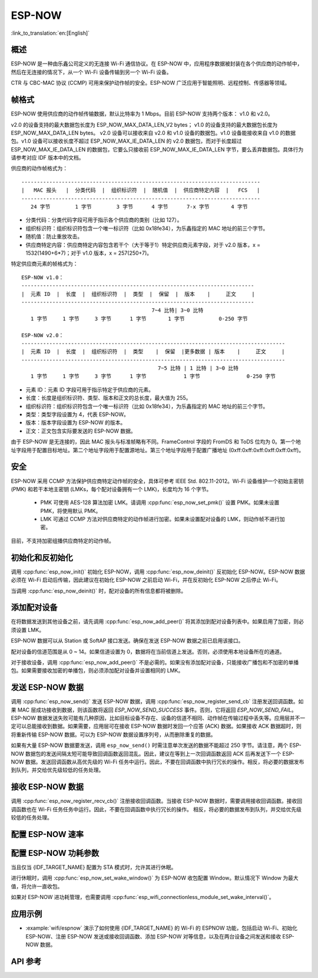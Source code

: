ESP-NOW
========

:link_to_translation:`en:[English]`

概述
--------

ESP-NOW 是一种由乐鑫公司定义的无连接 Wi-Fi 通信协议。在 ESP-NOW 中，应用程序数据被封装在各个供应商的动作帧中，然后在无连接的情况下，从一个 Wi-Fi 设备传输到另一个 Wi-Fi 设备。

CTR 与 CBC-MAC 协议 (CCMP) 可用来保护动作帧的安全。ESP-NOW 广泛应用于智能照明、远程控制、传感器等领域。

帧格式
------------

ESP-NOW 使用供应商的动作帧传输数据，默认比特率为 1 Mbps。目前 ESP-NOW 支持两个版本： v1.0 和 v2.0。

v2.0 的设备支持的最大数据包长度为 ESP_NOW_MAX_DATA_LEN_V2 bytes； v1.0 的设备支持的最大数据包长度为 ESP_NOW_MAX_DATA_LEN bytes。
v2.0 设备可以接收来自 v2.0 和 v1.0 设备的数据包。v1.0 设备能接收来自 v1.0 的数据包。v1.0 设备可以接收长度不超过 ESP_NOW_MAX_IE_DATA_LEN 的 v2.0 数据包，而对于长度超过 ESP_NOW_MAX_IE_DATA_LEN 的数据包，它要么只接收前 ESP_NOW_MAX_IE_DATA_LEN 字节，要么丢弃数据包。具体行为请参考对应 IDF 版本中的文档。

供应商的动作帧格式为：

.. highlight:: none

::

    -----------------------------------------------------------------------------
    |   MAC 报头   |  分类代码  |  组织标识符  |  随机值  |  供应商特定内容  |   FCS   |
    -----------------------------------------------------------------------------
       24 字节        1 字节        3 字节      4 字节      7-x 字节       4 字节

- 分类代码：分类代码字段可用于指示各个供应商的类别（比如 127）。
- 组织标识符：组织标识符包含一个唯一标识符（比如 0x18fe34），为乐鑫指定的 MAC 地址的前三个字节。
- 随机值：防止重放攻击。
- 供应商特定内容：供应商特定内容包含若干个（大于等于1）特定供应商元素字段，对于 v2.0 版本，x = 1532(1490+6*7)；对于 v1.0 版本，x = 257(250+7)。

特定供应商元素的帧格式为：

.. highlight:: none

::

    ESP-NOW v1.0：
    ---------------------------------------------------------------------------
    |  元素 ID  |  长度  |  组织标识符  |  类型  |  保留  |  版本    |     正文     |
    ---------------------------------------------------------------------------
                                              7~4 比特| 3~0 比特
       1 字节     1 字节     3 字节      1 字节       1 字节           0-250 字节

    ESP-NOW v2.0：
    -------------------------------------------------------------------------------------
    |  元素 ID  |  长度  |  组织标识符  |  类型    |  保留  |更多数据 | 版本    |     正文     |
    -------------------------------------------------------------------------------------
                                                7~5 比特 | 1 比特 | 3~0 比特
       1 字节     1 字节     3 字节      1 字节            1 字节               0-250 字节

- 元素 ID：元素 ID 字段可用于指示特定于供应商的元素。
- 长度：长度是组织标识符、类型、版本和正文的总长度，最大值为 255。
- 组织标识符：组织标识符包含一个唯一标识符（比如 0x18fe34），为乐鑫指定的 MAC 地址的前三个字节。
- 类型：类型字段设置为 4，代表 ESP-NOW。
- 版本：版本字段设置为 ESP-NOW 的版本。
- 正文：正文包含实际要发送的 ESP-NOW 数据。

由于 ESP-NOW 是无连接的，因此 MAC 报头与标准帧略有不同。FrameControl 字段的 FromDS 和 ToDS 位均为 0。第一个地址字段用于配置目标地址。第二个地址字段用于配置源地址。第三个地址字段用于配置广播地址 (0xff:0xff:0xff:0xff:0xff:0xff)。

安全
--------

ESP-NOW 采用 CCMP 方法保护供应商特定动作帧的安全，具体可参考 IEEE Std. 802.11-2012。Wi-Fi 设备维护一个初始主密钥 (PMK) 和若干本地主密钥 (LMKs，每个配对设备拥有一个 LMK)，长度均为 16 个字节。

    * PMK 可使用 AES-128 算法加密 LMK。请调用 :cpp:func:`esp_now_set_pmk()` 设置 PMK。如果未设置 PMK，将使用默认 PMK。
    * LMK 可通过 CCMP 方法对供应商特定的动作帧进行加密。如果未设置配对设备的 LMK，则动作帧不进行加密。

目前，不支持加密组播供应商特定的动作帧。

初始化和反初始化
------------------------------------

调用 :cpp:func:`esp_now_init()` 初始化 ESP-NOW，调用  :cpp:func:`esp_now_deinit()` 反初始化 ESP-NOW。ESP-NOW 数据必须在 Wi-Fi 启动后传输，因此建议在初始化 ESP-NOW 之前启动 Wi-Fi，并在反初始化 ESP-NOW 之后停止 Wi-Fi。

当调用 :cpp:func:`esp_now_deinit()` 时，配对设备的所有信息都将被删除。

添加配对设备
-----------------

在将数据发送到其他设备之前，请先调用  :cpp:func:`esp_now_add_peer()` 将其添加到配对设备列表中。如果启用了加密，则必须设置 LMK。

ESP-NOW 数据可以从 Station 或 SoftAP 接口发送。确保在发送 ESP-NOW 数据之前已启用该接口。

配对设备的信道范围是从 0 ~ 14。如果信道设置为 0，数据将在当前信道上发送。否则，必须使用本地设备所在的通道。

对于接收设备，调用 :cpp:func:`esp_now_add_peer()` 不是必需的。如果没有添加配对设备，只能接收广播包和不加密的单播包。如果需要接收加密的单播包，则必须添加配对设备并设置相同的 LMK。

.. only:: esp32c2

    配对设备的最大数量是 20，其中加密设备的数量不超过 4，默认值是 2。如果想要修改加密设备的数量，在 Wi-Fi menuconfig 设置 :ref:`CONFIG_ESP_WIFI_ESPNOW_MAX_ENCRYPT_NUM`。

.. only:: esp32 or esp32s2 or esp32s3 or esp32c3 or esp32c6

    配对设备的最大数量是 20，其中加密设备的数量不超过 17，默认值是 7。如果想要修改加密设备的数量，在 Wi-Fi menuconfig 设置 :ref:`CONFIG_ESP_WIFI_ESPNOW_MAX_ENCRYPT_NUM`。

发送 ESP-NOW 数据
-----------------

调用 :cpp:func:`esp_now_send()` 发送 ESP-NOW 数据，调用  :cpp:func:`esp_now_register_send_cb` 注册发送回调函数。如果 MAC 层成功接收到数据，则该函数将返回 `ESP_NOW_SEND_SUCCESS` 事件。否则，它将返回 `ESP_NOW_SEND_FAIL`。ESP-NOW 数据发送失败可能有几种原因，比如目标设备不存在、设备的信道不相同、动作帧在传输过程中丢失等。应用层并不一定可以总能接收到数据。如果需要，应用层可在接收 ESP-NOW 数据时发回一个应答 (ACK) 数据。如果接收 ACK 数据超时，则将重新传输 ESP-NOW 数据。可以为 ESP-NOW 数据设置序列号，从而删除重复的数据。

如果有大量 ESP-NOW 数据要发送，调用 ``esp_now_send()`` 时需注意单次发送的数据不能超过 250 字节。请注意，两个 ESP-NOW 数据包的发送间隔太短可能导致回调函数返回混乱。因此，建议在等到上一次回调函数返回 ACK 后再发送下一个 ESP-NOW 数据。发送回调函数从高优先级的 Wi-Fi 任务中运行。因此，不要在回调函数中执行冗长的操作。相反，将必要的数据发布到队列，并交给优先级较低的任务处理。

接收 ESP-NOW 数据
----------------------

调用 :cpp:func:`esp_now_register_recv_cb()` 注册接收回调函数。当接收 ESP-NOW 数据时，需要调用接收回调函数。接收回调函数也在 Wi-Fi 任务任务中运行。因此，不要在回调函数中执行冗长的操作。
相反，将必要的数据发布到队列，并交给优先级较低的任务处理。

配置 ESP-NOW 速率
----------------------

.. only:: esp32 or esp32s2 or esp32s3 or esp32c2 or esp32c3

    调用 :cpp:func:`esp_wifi_config_espnow_rate()` 配置指定接口的 ESP-NOW 速率。确保在配置速率之前启用接口。这个 API 应该在 :cpp:func:`esp_wifi_start()` 之后调用。

.. only:: esp32c6

    调用 :cpp:func:`esp_now_set_peer_rate_config()` 配置指定 peer 的 ESP-NOW 速率。确保在配置速率之前添加 peer。这个 API 应该在 :cpp:func:`esp_wifi_start()` 和 :cpp:func:`esp_now_add_peer()` 之后调用。

    .. note::

        :cpp:func:`esp_wifi_config_espnow_rate()` 已弃用，请使用 :cpp:func:`esp_now_set_peer_rate_config()`

配置 ESP-NOW 功耗参数
----------------------

当且仅当 {IDF_TARGET_NAME} 配置为 STA 模式时，允许其进行休眠。

进行休眠时，调用 :cpp:func:`esp_now_set_wake_window()` 为 ESP-NOW 收包配置 Window。默认情况下 Window 为最大值，将允许一直收包。

如果对 ESP-NOW 进功耗管理，也需要调用 :cpp:func:`esp_wifi_connectionless_module_set_wake_interval()`。

.. only:: SOC_WIFI_SUPPORTED

    请参考 :ref:`非连接模块功耗管理 <connectionless-module-power-save-cn>` 获取更多信息。

应用示例
----------

- :example:`wifi/espnow` 演示了如何使用 {IDF_TARGET_NAME} 的 Wi-Fi 的 ESPNOW 功能，包括启动 Wi-Fi、初始化 ESP-NOW、注册 ESP-NOW 发送或接收回调函数、添加 ESP-NOW 对等信息，以及在两台设备之间发送和接收 ESP-NOW 数据。

API 参考
-------------

.. include-build-file:: inc/esp_now.inc
